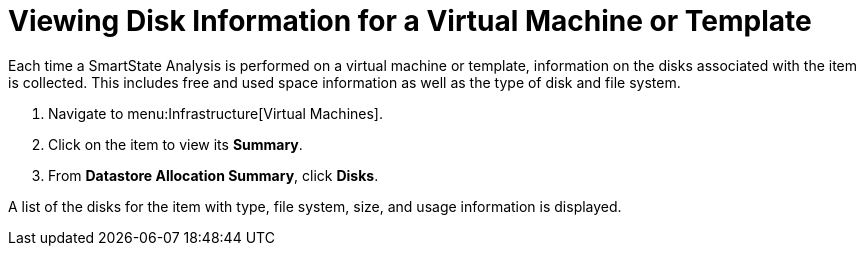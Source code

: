 [[_to_view_disk_information]]
= Viewing Disk Information for a Virtual Machine or Template

Each time a SmartState Analysis is performed on a virtual machine or template, information on the disks associated with the item is collected.
This includes free and used space information as well as the type of disk and file system.

. Navigate to menu:Infrastructure[Virtual Machines].
. Click on the item to view its *Summary*.
. From *Datastore Allocation Summary*, click *Disks*.

A list of the disks for the item with type, file system, size, and usage information is displayed.
